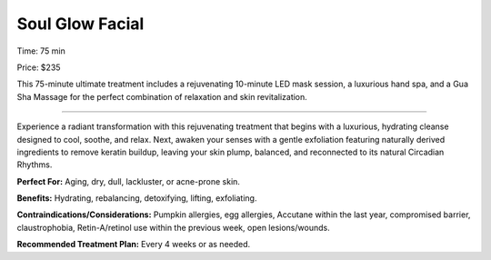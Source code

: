 .. modified_time: 2025-02-16T06:56:57.894Z

.. _h.30j0zll:

Soul Glow Facial
================

|image1|

Time: 75 min

Price: $235

This 75-minute ultimate treatment includes a rejuvenating 10-minute LED
mask session, a luxurious hand spa, and a Gua Sha Massage for the
perfect combination of relaxation and skin revitalization.

--------------

Experience a radiant transformation with this rejuvenating treatment
that begins with a luxurious, hydrating cleanse designed to cool,
soothe, and relax. Next, awaken your senses with a gentle exfoliation
featuring naturally derived ingredients to remove keratin buildup,
leaving your skin plump, balanced, and reconnected to its natural
Circadian Rhythms.

**Perfect For:** Aging, dry, dull, lackluster, or acne-prone skin.

**Benefits:** Hydrating, rebalancing, detoxifying, lifting, exfoliating.

**Contraindications/Considerations:** Pumpkin allergies, egg allergies,
Accutane within the last year, compromised barrier, claustrophobia,
Retin-A/retinol use within the previous week, open lesions/wounds.

**Recommended Treatment Plan:** Every 4 weeks or as needed.

.. |image1| image:: images/1.06-1.jpg
